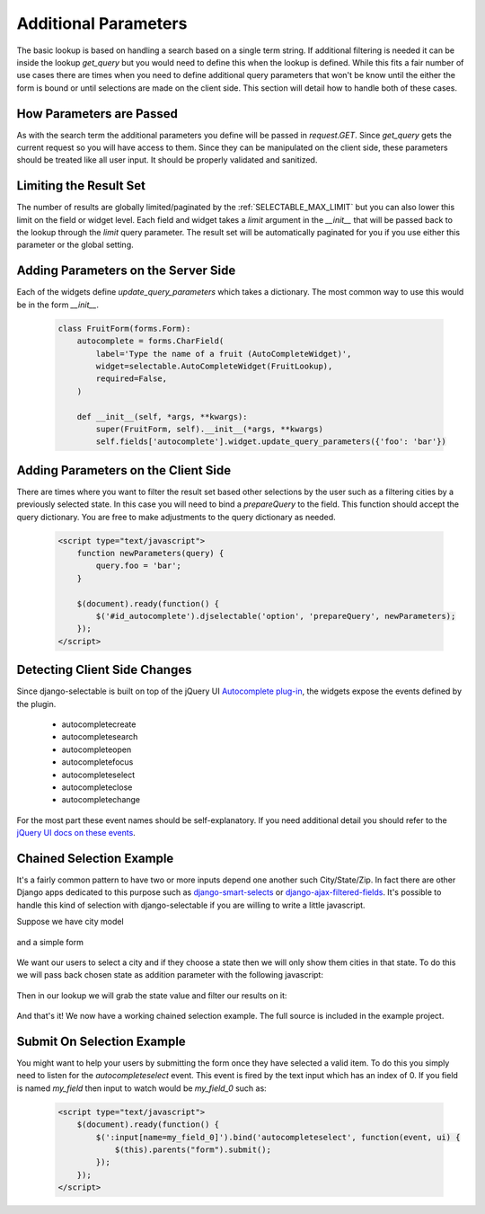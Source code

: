 Additional Parameters
=========================

The basic lookup is based on handling a search based on a single term string.
If additional filtering is needed it can be inside the lookup `get_query` but
you would need to define this when the lookup is defined. While this fits a fair
number of use cases there are times when you need to define additional query
parameters that won't be know until the either the form is bound or until selections
are made on the client side. This section will detail how to handle both of these
cases.


How Parameters are Passed
--------------------------------------

As with the search term the additional parameters you define will be passed in
`request.GET`. Since `get_query` gets the current request so you will have access to
them. Since they can be manipulated on the client side, these parameters should be
treated like all user input. It should be properly validated and sanitized.


Limiting the Result Set
--------------------------------------

The number of results are globally limited/paginated by the :ref:`SELECTABLE_MAX_LIMIT`
but you can also lower this limit on the field or widget level. Each field and widget
takes a `limit` argument in the `__init__` that will be passed back to the lookup
through the `limit` query parameter. The result set will be automatically paginated
for you if you use either this parameter or the global setting.


.. _server-side-parameters:

Adding Parameters on the Server Side
--------------------------------------

Each of the widgets define `update_query_parameters` which takes a dictionary. The
most common way to use this would be in the form `__init__`.

    .. code-block:: python

        class FruitForm(forms.Form):
            autocomplete = forms.CharField(
                label='Type the name of a fruit (AutoCompleteWidget)',
                widget=selectable.AutoCompleteWidget(FruitLookup),
                required=False,
            )

            def __init__(self, *args, **kwargs):
                super(FruitForm, self).__init__(*args, **kwargs)
                self.fields['autocomplete'].widget.update_query_parameters({'foo': 'bar'})


.. _client-side-parameters:

Adding Parameters on the Client Side
--------------------------------------

There are times where you want to filter the result set based other selections
by the user such as a filtering cities by a previously selected state. In this
case you will need to bind a `prepareQuery` to the field. This function should accept the query dictionary. 
You are free to make adjustments to  the query dictionary as needed.

    .. code-block:: html

        <script type="text/javascript">
            function newParameters(query) {
                query.foo = 'bar';
            }

            $(document).ready(function() {
                $('#id_autocomplete').djselectable('option', 'prepareQuery', newParameters);
            });
        </script>


.. _client-side-changes:

Detecting Client Side Changes
--------------------------------------

Since django-selectable is built on top of the jQuery UI 
`Autocomplete plug-in <http://jqueryui.com/demos/autocomplete/>`_, the widgets
expose the events defined by the plugin.

    - autocompletecreate
    - autocompletesearch
    - autocompleteopen
    - autocompletefocus
    - autocompleteselect
    - autocompleteclose
    - autocompletechange

For the most part these event names should be self-explanatory. If you need additional
detail you should refer to the `jQuery UI docs on these events <http://jqueryui.com/demos/autocomplete/#events>`_.


.. _chain-select-example:

Chained Selection Example
--------------------------------------

It's a fairly common pattern to have two or more inputs depend one another such City/State/Zip.
In fact there are other Django apps dedicated to this purpose such as 
`django-smart-selects <https://github.com/digi604/django-smart-selects>`_ or
`django-ajax-filtered-fields <http://code.google.com/p/django-ajax-filtered-fields/>`_.
It's possible to handle this kind of selection with django-selectable if you are willing
to write a little javascript.

Suppose we have city model

    .. literalinclude:: ../example/core/models.py
        :pyobject: City

and a simple form

    .. literalinclude:: ../example/core/forms.py
        :pyobject: ChainedForm

We want our users to select a city and if they choose a state then we will only
show them cities in that state. To do this we will pass back chosen state as 
addition parameter with the following javascript:

    .. literalinclude:: ../example/core/templates/advanced.html
        :start-after: {% block extra-js %}
        :end-before: {% endblock %}


Then in our lookup we will grab the state value and filter our results on it:

    .. literalinclude:: ../example/core/lookups.py
        :pyobject: CityLookup

And that's it! We now have a working chained selection example. The full source
is included in the example project.


Submit On Selection Example
--------------------------------------

You might want to help your users by submitting the form once they have selected a valid
item. To do this you simply need to listen for the `autocompleteselect` event. This
event is fired by the text input which has an index of 0. If you field is named `my_field`
then input to watch would be `my_field_0` such as:

    .. code-block:: html

        <script type="text/javascript">
            $(document).ready(function() {
                $(':input[name=my_field_0]').bind('autocompleteselect', function(event, ui) {
                    $(this).parents("form").submit();
                });
            });
        </script>

